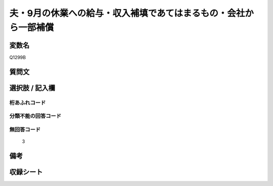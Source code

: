 .. title:: Q1299B
.. rst-class:: item

====================================================================================================
夫・9月の休業への給与・収入補填であてはまるもの・会社から一部補償
====================================================================================================

.. rst-class:: varname

変数名
==================

Q1299B

.. rst-class:: question

質問文
==================



.. rst-class:: answer

選択肢 / 記入欄
======================

  



.. rst-class:: overflow

桁あふれコード
-------------------------------
  


.. rst-class:: not_classified

分類不能の回答コード
-------------------------------------
  


.. rst-class:: not_available

無回答コード
-------------------------------------
  3


.. rst-class:: bikou

備考
==================
 



.. rst-class:: include_sheet

収録シート
=======================================
.. hlist::
   :columns: 3
   
   
   * p28_5
   
   


.. index:: Q1299B